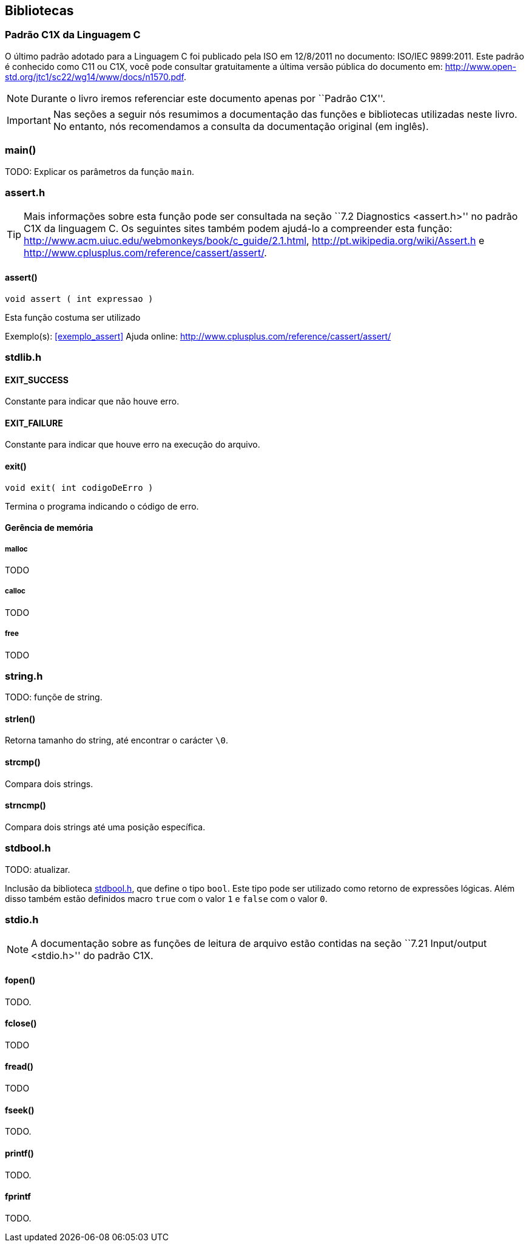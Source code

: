 == Bibliotecas

:online: {gitrepo}/blob/master/livro/capitulos/code/biblioteca
:local: code/biblioteca

[[c1x]]
=== Padrão C1X da Linguagem C

O último padrão adotado para a Linguagem C foi publicado pela ISO em
12/8/2011 no documento: ISO/IEC 9899:2011. Este padrão é conhecido
como C11 ou C1X, você pode consultar gratuitamente a última versão
pública do documento em:
http://www.open-std.org/jtc1/sc22/wg14/www/docs/n1570.pdf.

NOTE: Durante o livro iremos referenciar este documento apenas por
``Padrão C1X''.

IMPORTANT: Nas seções a seguir nós resumimos a documentação das
funções e bibliotecas utilizadas neste livro. No entanto, nós
recomendamos a consulta da documentação original (em inglês).


[id="sec_main",reftext="main()"]
=== main()
TODO: Explicar os parâmetros da função `main`.

[id="assert_h",reftext="assert.h"]
=== assert.h

TIP: Mais informações sobre esta função pode ser consultada na seção
``7.2 Diagnostics <assert.h>'' no padrão C1X da linguagem C. Os
seguintes sites também podem ajudá-lo a compreender esta função:
http://www.acm.uiuc.edu/webmonkeys/book/c_guide/2.1.html,
http://pt.wikipedia.org/wiki/Assert.h e
http://www.cplusplus.com/reference/cassert/assert/.



[id="assert", reftext="assert()"]
==== assert()

 void assert ( int expressao )

Esta função costuma ser utilizado

[[TIP]]
====
Exemplo(s): <<exemplo_assert>>
Ajuda online:
http://www.cplusplus.com/reference/cassert/assert/

====

[id="stdlib_h",reftext="stdlib.h"]
=== stdlib.h

==== EXIT_SUCCESS
Constante para indicar que não houve erro.

==== EXIT_FAILURE
Constante para indicar que houve erro na execução do arquivo.


[[f_exit]]
==== exit()

  void exit( int codigoDeErro )

Termina o programa indicando o código de erro.

==== Gerência de memória

[[malloc]]
===== malloc
TODO

[[calloc]]
===== calloc
TODO

[[free]]
===== free
TODO


[id="string_h", reftext="string.h"]
=== string.h

TODO: funçõe de string.

[id="strlen", reftext="strlen()"]
====  strlen()
Retorna tamanho do string, até encontrar o carácter `\0`.

[id="strcmp", reftext="strcmp()"]
==== strcmp()
Compara dois strings.

[id="strncmp", reftext="strncmp()"]
==== strncmp()
Compara dois strings até uma posição específica.

[id="stdbool_h", reftext="stdbool.h"]
=== stdbool.h

TODO: atualizar.

Inclusão da biblioteca <<stdbool_h>>, que define o tipo `bool`. Este
tipo pode ser utilizado como retorno de expressões lógicas. Além disso
também estão definidos macro `true` com o valor `1` e `false` com o
valor `0`.

[id="stdio_h", reftext="stdio.h"]
=== stdio.h

NOTE: A documentação sobre as funções de leitura de arquivo estão contidas
na seção ``7.21 Input/output <stdio.h>'' do padrão C1X.

[[fopen]]
[id="fopen", reftext="fopen()"]
==== fopen()

TODO.

[[fclose]]
[id="fclose", reftext="fclose()"]
==== fclose()
TODO

[[fread]]
[id="fread", reftext="fread()"]
==== fread()
TODO

[[fseek]]
[id="fseek", reftext="fseek()"]
==== fseek()
TODO.

[[printf]]
[id="printf", reftext="printf()"]
==== printf()
TODO.

[[fprintf]]
[id="fprintf", reftext="fprintf()"]
==== fprintf
TODO.

////
Terminando arquivo com linha em branco
////

